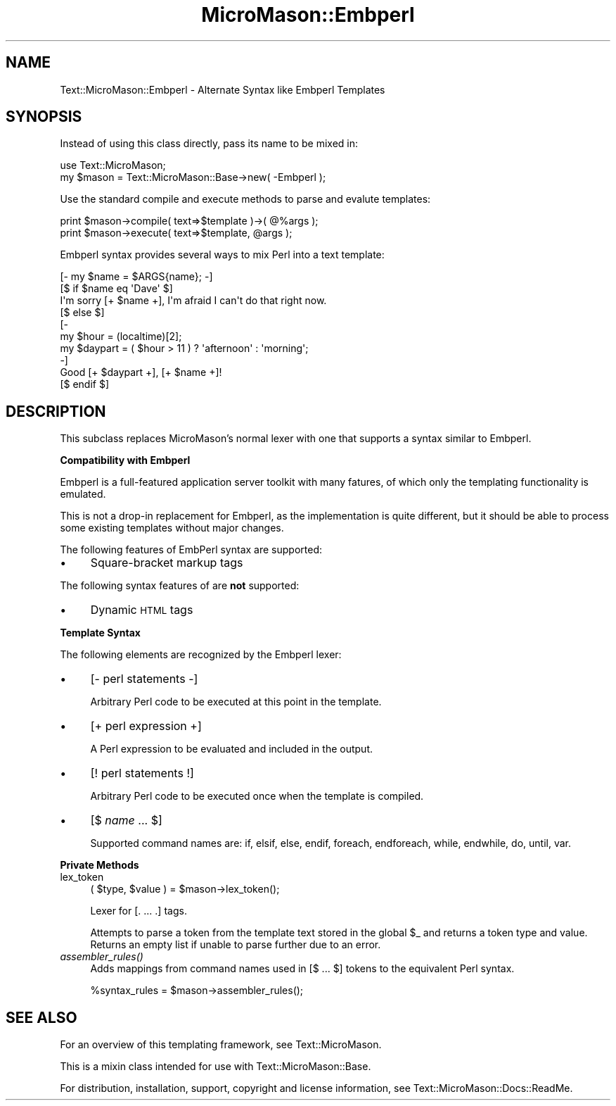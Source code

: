 .\" Automatically generated by Pod::Man v1.37, Pod::Parser v1.32
.\"
.\" Standard preamble:
.\" ========================================================================
.de Sh \" Subsection heading
.br
.if t .Sp
.ne 5
.PP
\fB\\$1\fR
.PP
..
.de Sp \" Vertical space (when we can't use .PP)
.if t .sp .5v
.if n .sp
..
.de Vb \" Begin verbatim text
.ft CW
.nf
.ne \\$1
..
.de Ve \" End verbatim text
.ft R
.fi
..
.\" Set up some character translations and predefined strings.  \*(-- will
.\" give an unbreakable dash, \*(PI will give pi, \*(L" will give a left
.\" double quote, and \*(R" will give a right double quote.  \*(C+ will
.\" give a nicer C++.  Capital omega is used to do unbreakable dashes and
.\" therefore won't be available.  \*(C` and \*(C' expand to `' in nroff,
.\" nothing in troff, for use with C<>.
.tr \(*W-
.ds C+ C\v'-.1v'\h'-1p'\s-2+\h'-1p'+\s0\v'.1v'\h'-1p'
.ie n \{\
.    ds -- \(*W-
.    ds PI pi
.    if (\n(.H=4u)&(1m=24u) .ds -- \(*W\h'-12u'\(*W\h'-12u'-\" diablo 10 pitch
.    if (\n(.H=4u)&(1m=20u) .ds -- \(*W\h'-12u'\(*W\h'-8u'-\"  diablo 12 pitch
.    ds L" ""
.    ds R" ""
.    ds C` ""
.    ds C' ""
'br\}
.el\{\
.    ds -- \|\(em\|
.    ds PI \(*p
.    ds L" ``
.    ds R" ''
'br\}
.\"
.\" If the F register is turned on, we'll generate index entries on stderr for
.\" titles (.TH), headers (.SH), subsections (.Sh), items (.Ip), and index
.\" entries marked with X<> in POD.  Of course, you'll have to process the
.\" output yourself in some meaningful fashion.
.if \nF \{\
.    de IX
.    tm Index:\\$1\t\\n%\t"\\$2"
..
.    nr % 0
.    rr F
.\}
.\"
.\" For nroff, turn off justification.  Always turn off hyphenation; it makes
.\" way too many mistakes in technical documents.
.hy 0
.if n .na
.\"
.\" Accent mark definitions (@(#)ms.acc 1.5 88/02/08 SMI; from UCB 4.2).
.\" Fear.  Run.  Save yourself.  No user-serviceable parts.
.    \" fudge factors for nroff and troff
.if n \{\
.    ds #H 0
.    ds #V .8m
.    ds #F .3m
.    ds #[ \f1
.    ds #] \fP
.\}
.if t \{\
.    ds #H ((1u-(\\\\n(.fu%2u))*.13m)
.    ds #V .6m
.    ds #F 0
.    ds #[ \&
.    ds #] \&
.\}
.    \" simple accents for nroff and troff
.if n \{\
.    ds ' \&
.    ds ` \&
.    ds ^ \&
.    ds , \&
.    ds ~ ~
.    ds /
.\}
.if t \{\
.    ds ' \\k:\h'-(\\n(.wu*8/10-\*(#H)'\'\h"|\\n:u"
.    ds ` \\k:\h'-(\\n(.wu*8/10-\*(#H)'\`\h'|\\n:u'
.    ds ^ \\k:\h'-(\\n(.wu*10/11-\*(#H)'^\h'|\\n:u'
.    ds , \\k:\h'-(\\n(.wu*8/10)',\h'|\\n:u'
.    ds ~ \\k:\h'-(\\n(.wu-\*(#H-.1m)'~\h'|\\n:u'
.    ds / \\k:\h'-(\\n(.wu*8/10-\*(#H)'\z\(sl\h'|\\n:u'
.\}
.    \" troff and (daisy-wheel) nroff accents
.ds : \\k:\h'-(\\n(.wu*8/10-\*(#H+.1m+\*(#F)'\v'-\*(#V'\z.\h'.2m+\*(#F'.\h'|\\n:u'\v'\*(#V'
.ds 8 \h'\*(#H'\(*b\h'-\*(#H'
.ds o \\k:\h'-(\\n(.wu+\w'\(de'u-\*(#H)/2u'\v'-.3n'\*(#[\z\(de\v'.3n'\h'|\\n:u'\*(#]
.ds d- \h'\*(#H'\(pd\h'-\w'~'u'\v'-.25m'\f2\(hy\fP\v'.25m'\h'-\*(#H'
.ds D- D\\k:\h'-\w'D'u'\v'-.11m'\z\(hy\v'.11m'\h'|\\n:u'
.ds th \*(#[\v'.3m'\s+1I\s-1\v'-.3m'\h'-(\w'I'u*2/3)'\s-1o\s+1\*(#]
.ds Th \*(#[\s+2I\s-2\h'-\w'I'u*3/5'\v'-.3m'o\v'.3m'\*(#]
.ds ae a\h'-(\w'a'u*4/10)'e
.ds Ae A\h'-(\w'A'u*4/10)'E
.    \" corrections for vroff
.if v .ds ~ \\k:\h'-(\\n(.wu*9/10-\*(#H)'\s-2\u~\d\s+2\h'|\\n:u'
.if v .ds ^ \\k:\h'-(\\n(.wu*10/11-\*(#H)'\v'-.4m'^\v'.4m'\h'|\\n:u'
.    \" for low resolution devices (crt and lpr)
.if \n(.H>23 .if \n(.V>19 \
\{\
.    ds : e
.    ds 8 ss
.    ds o a
.    ds d- d\h'-1'\(ga
.    ds D- D\h'-1'\(hy
.    ds th \o'bp'
.    ds Th \o'LP'
.    ds ae ae
.    ds Ae AE
.\}
.rm #[ #] #H #V #F C
.\" ========================================================================
.\"
.IX Title "MicroMason::Embperl 3"
.TH MicroMason::Embperl 3 "2007-01-30" "perl v5.8.8" "User Contributed Perl Documentation"
.SH "NAME"
Text::MicroMason::Embperl \- Alternate Syntax like Embperl Templates
.SH "SYNOPSIS"
.IX Header "SYNOPSIS"
Instead of using this class directly, pass its name to be mixed in:
.PP
.Vb 2
\&    use Text::MicroMason;
\&    my $mason = Text::MicroMason::Base\->new( \-Embperl );
.Ve
.PP
Use the standard compile and execute methods to parse and evalute templates:
.PP
.Vb 2
\&  print $mason\->compile( text=>$template )\->( @%args );
\&  print $mason\->execute( text=>$template, @args );
.Ve
.PP
Embperl syntax provides several ways to mix Perl into a text template:
.PP
.Vb 10
\&    [\- my $name = $ARGS{name}; \-]
\&    [$ if $name eq \(aqDave\(aq $]
\&      I\(aqm sorry [+ $name +], I\(aqm afraid I can\(aqt do that right now.
\&    [$ else $]
\&      [\- 
\&        my $hour = (localtime)[2];
\&        my $daypart = ( $hour > 11 ) ? \(aqafternoon\(aq : \(aqmorning\(aq; 
\&      \-]
\&      Good [+ $daypart +], [+ $name +]!
\&    [$ endif $]
.Ve
.SH "DESCRIPTION"
.IX Header "DESCRIPTION"
This subclass replaces MicroMason's normal lexer with one that supports a syntax similar to Embperl.
.Sh "Compatibility with Embperl"
.IX Subsection "Compatibility with Embperl"
Embperl is a full-featured application server toolkit with many fatures, of which only the templating functionality is emulated.
.PP
This is not a drop-in replacement for Embperl, as the implementation is quite different, but it should be able to process some existing templates without major changes.
.PP
The following features of EmbPerl syntax are supported:
.IP "\(bu" 4
Square-bracket markup tags
.PP
The following syntax features of are \fBnot\fR supported:
.IP "\(bu" 4
Dynamic \s-1HTML\s0 tags
.Sh "Template Syntax"
.IX Subsection "Template Syntax"
The following elements are recognized by the Embperl lexer:
.IP "\(bu" 4
[\- perl statements \-]
.Sp
Arbitrary Perl code to be executed at this point in the template.
.IP "\(bu" 4
[+ perl expression +]
.Sp
A Perl expression to be evaluated and included in the output.
.IP "\(bu" 4
[! perl statements !]
.Sp
Arbitrary Perl code to be executed once when the template is compiled.
.IP "\(bu" 4
[$ \fIname\fR ... $]
.Sp
Supported command names are: if, elsif, else, endif, foreach, endforeach, while, endwhile, do, until, var.
.Sh "Private Methods"
.IX Subsection "Private Methods"
.IP "lex_token" 4
.IX Item "lex_token"
.Vb 1
\&  ( $type, $value ) = $mason\->lex_token();
.Ve
.Sp
Lexer for [. ... .] tags.
.Sp
Attempts to parse a token from the template text stored in the global \f(CW$_\fR and returns a token type and value. Returns an empty list if unable to parse further due to an error.
.IP "\fIassembler_rules()\fR" 4
.IX Item "assembler_rules()"
Adds mappings from command names used in [$ ... $] tokens to the equivalent 
Perl syntax.
.Sp
.Vb 1
\&  %syntax_rules = $mason\->assembler_rules();
.Ve
.SH "SEE ALSO"
.IX Header "SEE ALSO"
For an overview of this templating framework, see Text::MicroMason.
.PP
This is a mixin class intended for use with Text::MicroMason::Base.
.PP
For distribution, installation, support, copyright and license 
information, see Text::MicroMason::Docs::ReadMe.
